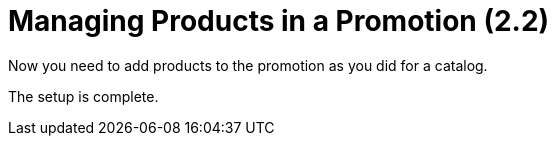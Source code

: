 = Managing Products in a Promotion (2.2)

Now you need to add products to the promotion as you did for a catalog.

The setup is complete.
